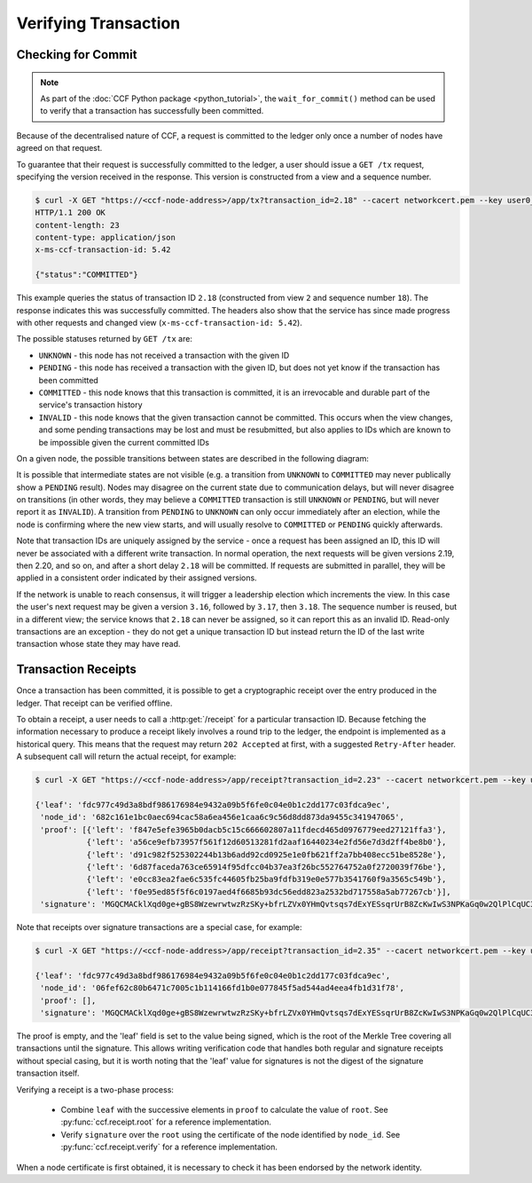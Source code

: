 Verifying Transaction
=====================

Checking for Commit
-------------------

.. note:: As part of the :doc:`CCF Python package <python_tutorial>`, the ``wait_for_commit()`` method can be used to verify that a transaction has successfully been committed.

Because of the decentralised nature of CCF, a request is committed to the ledger only once a number of nodes have agreed on that request.

To guarantee that their request is successfully committed to the ledger, a user should issue a ``GET /tx`` request, specifying the version received in the response. This version is constructed from a view and a sequence number.

.. code-block:: bash

    $ curl -X GET "https://<ccf-node-address>/app/tx?transaction_id=2.18" --cacert networkcert.pem --key user0_privk.pem --cert user0_cert.pem -i
    HTTP/1.1 200 OK
    content-length: 23
    content-type: application/json
    x-ms-ccf-transaction-id: 5.42

    {"status":"COMMITTED"}

This example queries the status of transaction ID ``2.18`` (constructed from view ``2`` and sequence number ``18``). The response indicates this was successfully committed. The headers also show that the service has since made progress with other requests and changed view (``x-ms-ccf-transaction-id: 5.42``).

The possible statuses returned by ``GET /tx`` are:

- ``UNKNOWN`` - this node has not received a transaction with the given ID
- ``PENDING`` - this node has received a transaction with the given ID, but does not yet know if the transaction has been committed
- ``COMMITTED`` - this node knows that this transaction is committed, it is an irrevocable and durable part of the service's transaction history
- ``INVALID`` - this node knows that the given transaction cannot be committed. This occurs when the view changes, and some pending transactions may be lost and must be resubmitted, but also applies to IDs which are known to be impossible given the current committed IDs

On a given node, the possible transitions between states are described in the following diagram:

.. mermaid::

    stateDiagram
        UNKNOWN --> PENDING
        PENDING --> UNKNOWN
        PENDING --> COMMITTED
        PENDING --> INVALID

It is possible that intermediate states are not visible (e.g. a transition from ``UNKNOWN`` to ``COMMITTED`` may never publically show a ``PENDING`` result). Nodes may disagree on the current state due to communication delays, but will never disagree on transitions (in other words, they may believe a ``COMMITTED`` transaction is still ``UNKNOWN`` or ``PENDING``, but will never report it as ``INVALID``). A transition from ``PENDING`` to ``UNKNOWN`` can only occur immediately after an election, while the node is confirming where the new view starts, and will usually resolve to ``COMMITTED`` or ``PENDING`` quickly afterwards.

Note that transaction IDs are uniquely assigned by the service - once a request has been assigned an ID, this ID will never be associated with a different write transaction. In normal operation, the next requests will be given versions 2.19, then 2.20, and so on, and after a short delay ``2.18`` will be committed. If requests are submitted in parallel, they will be applied in a consistent order indicated by their assigned versions.

If the network is unable to reach consensus, it will trigger a leadership election which increments the view. In this case the user's next request may be given a version ``3.16``, followed by ``3.17``, then ``3.18``. The sequence number is reused, but in a different view; the service knows that ``2.18`` can never be assigned, so it can report this as an invalid ID. Read-only transactions are an exception - they do not get a unique transaction ID but instead return the ID of the last write transaction whose state they may have read.

Transaction Receipts
--------------------

Once a transaction has been committed, it is possible to get a cryptographic receipt over the entry produced in the ledger. That receipt can be verified offline.

To obtain a receipt, a user needs to call a :http:get:`/receipt` for a particular transaction ID. Because fetching the information necessary to produce a receipt likely involves a round trip to the ledger, the endpoint is implemented as a historical query.
This means that the request may return ``202 Accepted`` at first, with a suggested ``Retry-After`` header. A subsequent call will return the actual receipt, for example:

.. code-block:: bash

    $ curl -X GET "https://<ccf-node-address>/app/receipt?transaction_id=2.23" --cacert networkcert.pem --key user0_privk.pem --cert user0_cert.pem
    
    {'leaf': 'fdc977c49d3a8bdf986176984e9432a09b5f6fe0c04e0b1c2dd177c03fdca9ec',
     'node_id': '682c161e1bc0aec694cac58a6ea456e1caa6c9c56d8dd873da9455c341947065',
     'proof': [{'left': 'f847e5efe3965b0dacb5c15c666602807a11fdecd465d0976779eed27121ffa3'},
               {'left': 'a56ce9efb73957f561f12d60513281fd2aaf16440234e2fd56e7d3d2ff4be8b0'},
               {'left': 'd91c982f525302244b13b6add92cd0925e1e0fb621ff2a7bb408ecc51be8528e'},
               {'left': '6d87faceda763ce65914f95dfcc04b37ea3f26bc552764752a0f2720039f76be'},
               {'left': 'e0cc83ea2fae6c535fc44605fb25ba9fdfb319e0e577b3541760f9a3565c549b'},
               {'left': 'f0e95ed85f5f6c0197aed4f6685b93dc56edd823a2532bd717558a5ab77267cb'}],
     'signature': 'MGQCMACklXqd0ge+gBS8WzewrwtwzRzSKy+bfrLZVx0YHmQvtsqs7dExYESsqrUrB8ZcKwIwS3NPKaGq0w2QlPlCqUC3vQoQvhcZgPHPu2GkFYa7JEOdSKLknNPHaCRv80zx2RGF'}

Note that receipts over signature transactions are a special case, for example:

.. code-block:: bash

    $ curl -X GET "https://<ccf-node-address>/app/receipt?transaction_id=2.35" --cacert networkcert.pem --key user0_privk.pem --cert user0_cert.pem
    
    {'leaf': 'fdc977c49d3a8bdf986176984e9432a09b5f6fe0c04e0b1c2dd177c03fdca9ec',
     'node_id': '06fef62c80b6471c7005c1b114166fd1b0e077845f5ad544ad4eea4fb1d31f78',
     'proof': [],
     'signature': 'MGQCMACklXqd0ge+gBS8WzewrwtwzRzSKy+bfrLZVx0YHmQvtsqs7dExYESsqrUrB8ZcKwIwS3NPKaGq0w2QlPlCqUC3vQoQvhcZgPHPu2GkFYa7JEOdSKLknNPHaCRv80zx2RGF'}

The proof is empty, and the 'leaf' field is set to the value being signed, which is the root of the Merkle Tree covering all transactions until the signature.
This allows writing verification code that handles both regular and signature receipts without special casing, but it is worth noting that the 'leaf' value for signatures is not
the digest of the signature transaction itself.

Verifying a receipt is a two-phase process:

  - Combine ``leaf`` with the successive elements in ``proof`` to calculate the value of ``root``. See :py:func:`ccf.receipt.root` for a reference implementation.
  - Verify ``signature`` over the ``root`` using the certificate of the node identified by ``node_id``. See :py:func:`ccf.receipt.verify` for a reference implementation.

When a node certificate is first obtained, it is necessary to check it has been endorsed by the network identity.